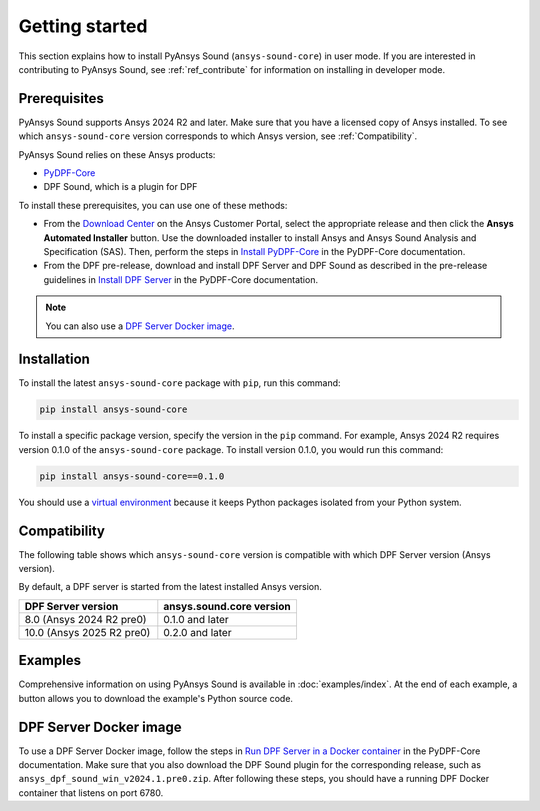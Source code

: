 ===============
Getting started
===============

This section explains how to install PyAnsys Sound (``ansys-sound-core``) in user mode.
If you are interested in contributing to PyAnsys Sound, see :ref:`ref_contribute` for
information on installing in developer mode.

.. _prerequisistes:

Prerequisites
-------------

PyAnsys Sound supports Ansys 2024 R2 and later. Make sure that you have a licensed copy of
Ansys installed. To see which ``ansys-sound-core`` version corresponds to which Ansys version,
see :ref:`Compatibility`.

PyAnsys Sound relies on these Ansys products:

- `PyDPF-Core`_
- DPF Sound, which is a plugin for DPF

To install these prerequisites, you can use one of these methods:

- From the `Download Center`_ on the Ansys Customer Portal, select the appropriate release
  and then click the **Ansys Automated Installer** button. Use the downloaded installer to
  install Ansys and Ansys Sound Analysis and Specification (SAS). Then, perform the steps in
  `Install PyDPF-Core`_ in the PyDPF-Core documentation.
- From the DPF pre-release, download and install DPF Server and DPF Sound as described
  in the pre-release guidelines in `Install DPF Server`_ in the PyDPF-Core documentation.

.. note::
  You can also use a `DPF Server Docker image`_.

Installation
------------

To install the latest ``ansys-sound-core`` package with ``pip``, run this command:

.. code::

    pip install ansys-sound-core

To install a specific package version, specify the version in the ``pip`` command. For example, Ansys 2024 R2
requires version 0.1.0 of the ``ansys-sound-core`` package. To install version 0.1.0, you would run this command:

.. code::

    pip install ansys-sound-core==0.1.0

You should use a `virtual environment <https://docs.python.org/3/library/venv.html>`_
because it keeps Python packages isolated from your Python system.


.. _Compatibility:

Compatibility
-------------

The following table shows which ``ansys-sound-core`` version is compatible with which DPF Server
version (Ansys version).

By default, a DPF server is started from the latest installed Ansys version.

.. list-table::
   :widths: 20 20
   :header-rows: 1

   * - DPF Server version
     - ansys.sound.core version
   * - 8.0 (Ansys 2024 R2 pre0)
     - 0.1.0 and later
   * - 10.0 (Ansys 2025 R2 pre0)
     - 0.2.0 and later

Examples
--------

Comprehensive information on using PyAnsys Sound is available in :doc:`examples/index`.
At the end of each example, a button allows you to download the example's Python source code.


.. _DPF Server Docker image:

DPF Server Docker image
-----------------------

To use a DPF Server Docker image, follow the steps in `Run DPF Server in a Docker container
<https://dpf.docs.pyansys.com/version/stable/getting_started/dpf_server.html#run-dpf-server-in-a-docker-container>`_
in the PyDPF-Core documentation. Make sure that you also download the DPF Sound plugin for the corresponding release,
such as ``ansys_dpf_sound_win_v2024.1.pre0.zip``. After following these steps, you should have a running DPF Docker
container that listens on port 6780.

.. LINKS AND REFERENCES
.. _PyDPF-Core: https://dpf.docs.pyansys.com/version/stable/
.. _Ansys Sound: https://www.ansys.com/sound
.. _Download Center: https://download.ansys.com/Current%20Release
.. _Install PyDPF-Core: https://dpf.docs.pyansys.com/version/stable/getting_started/index.html#install-pydpf-core
.. _Install DPF Server: https://dpf.docs.pyansys.com/version/stable/getting_started/dpf_server.html#install-dpf-server